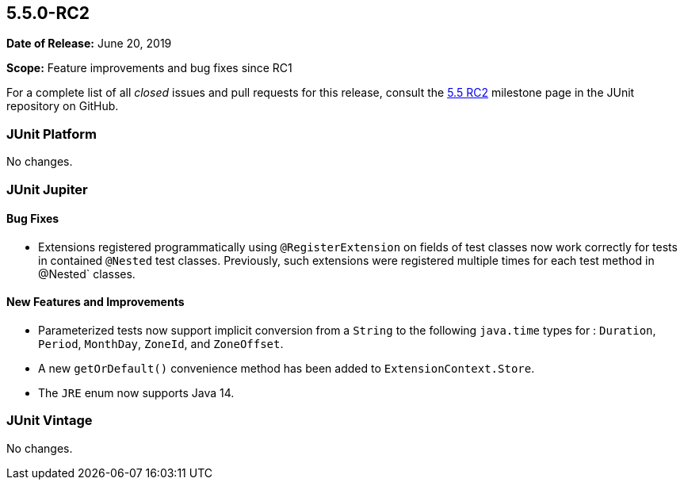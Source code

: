 [[release-notes-5.5.0-RC2]]
== 5.5.0-RC2

*Date of Release:* June 20, 2019

*Scope:* Feature improvements and bug fixes since RC1

For a complete list of all _closed_ issues and pull requests for this release, consult the
link:{junit5-repo}+/milestone/41?closed=1+[5.5 RC2] milestone page in the JUnit repository
on GitHub.


[[release-notes-5.5.0-RC2-junit-platform]]
=== JUnit Platform

No changes.


[[release-notes-5.5.0-RC2-junit-jupiter]]
=== JUnit Jupiter

==== Bug Fixes

* Extensions registered programmatically using `@RegisterExtension` on fields of test
  classes now work correctly for tests in contained `@Nested` test classes. Previously,
  such extensions were registered multiple times for each test method in @Nested` classes.

==== New Features and Improvements

* Parameterized tests now support implicit conversion from a `String` to the following
  `java.time` types for : `Duration`, `Period`, `MonthDay`, `ZoneId`, and `ZoneOffset`.
* A new `getOrDefault()` convenience method has been added to `ExtensionContext.Store`.
* The `JRE` enum now supports Java 14.


[[release-notes-5.5.0-RC2-junit-vintage]]
=== JUnit Vintage

No changes.
